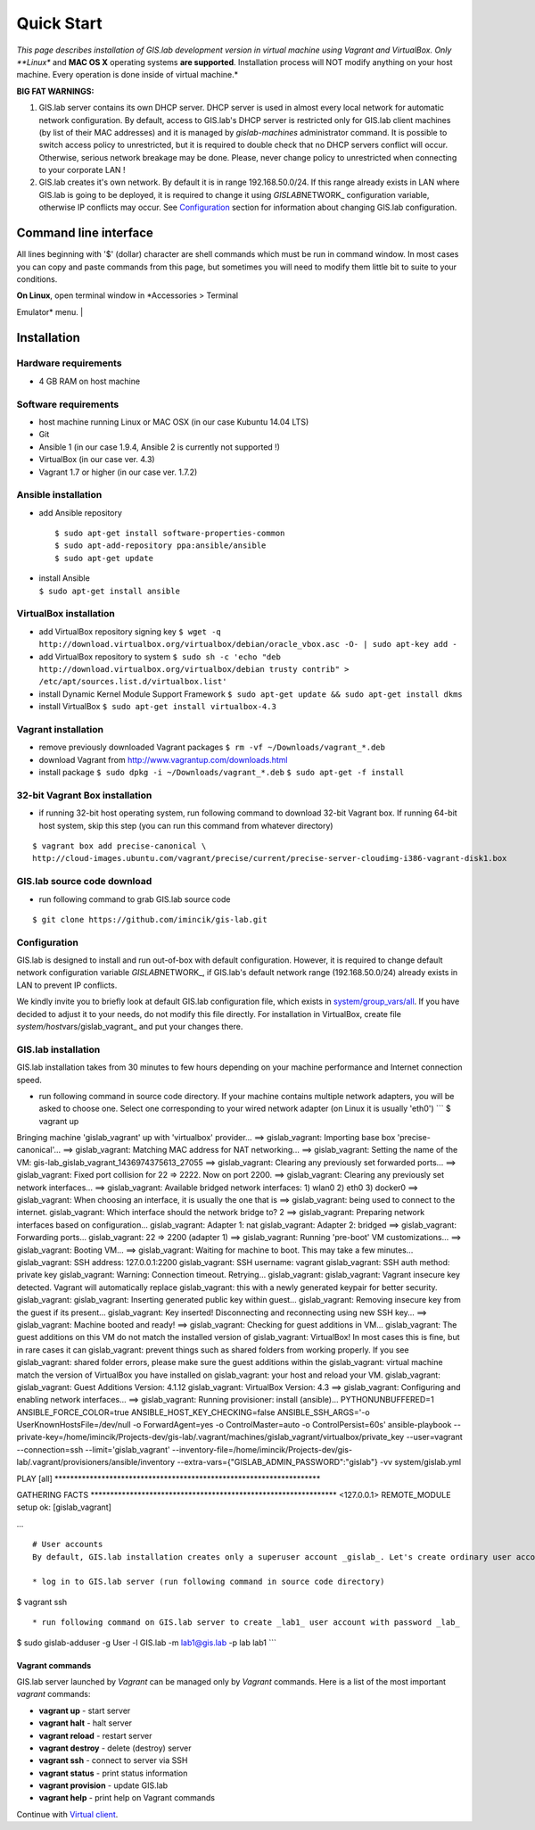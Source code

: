 ***********
Quick Start
***********

*This page describes installation of GIS.lab development version in
virtual machine using Vagrant and VirtualBox. Only **Linux** and **MAC
OS X** operating systems **are supported**. Installation process will
NOT modify anything on your host machine. Every operation is done inside
of virtual machine.*

**BIG FAT WARNINGS:**

1. GIS.lab server contains its own DHCP server. DHCP server is used in
   almost every local network for automatic network configuration. By
   default, access to GIS.lab's DHCP server is restricted only for
   GIS.lab client machines (by list of their MAC addresses) and it is
   managed by *gislab-machines* administrator command. It is possible to
   switch access policy to unrestricted, but it is required to double
   check that no DHCP servers conflict will occur. Otherwise, serious
   network breakage may be done. Please, never change policy to
   unrestricted when connecting to your corporate LAN !

2. GIS.lab creates it's own network. By default it is in range
   192.168.50.0/24. If this range already exists in LAN where GIS.lab is
   going to be deployed, it is required to change it using
   *GISLAB*\ NETWORK\_ configuration variable, otherwise IP conflicts
   may occur. See `Configuration <#configuration>`__ section for
   information about changing GIS.lab configuration.

Command line interface
----------------------

All lines beginning with '$' (dollar) character are shell commands which
must be run in command window. In most cases you can copy and paste
commands from this page, but sometimes you will need to modify them
little bit to suite to your conditions.

| **On Linux**, open terminal window in *Accessories > Terminal
Emulator* menu.
| |Terminal window on Linux|

Installation
------------

Hardware requirements
~~~~~~~~~~~~~~~~~~~~~

-  4 GB RAM on host machine

Software requirements
~~~~~~~~~~~~~~~~~~~~~

-  host machine running Linux or MAC OSX (in our case Kubuntu 14.04 LTS)
-  Git
-  Ansible 1 (in our case 1.9.4, Ansible 2 is currently not supported !)
-  VirtualBox (in our case ver. 4.3)
-  Vagrant 1.7 or higher (in our case ver. 1.7.2)

Ansible installation
~~~~~~~~~~~~~~~~~~~~

-  add Ansible repository

   ::

       $ sudo apt-get install software-properties-common
       $ sudo apt-add-repository ppa:ansible/ansible
       $ sudo apt-get update

-  | install Ansible
   | ``$ sudo apt-get install ansible``

VirtualBox installation
~~~~~~~~~~~~~~~~~~~~~~~

-  add VirtualBox repository signing key
   ``$ wget -q http://download.virtualbox.org/virtualbox/debian/oracle_vbox.asc -O- | sudo apt-key add -``
-  add VirtualBox repository to system
   ``$ sudo sh -c 'echo "deb http://download.virtualbox.org/virtualbox/debian trusty contrib" > /etc/apt/sources.list.d/virtualbox.list'``
-  install Dynamic Kernel Module Support Framework
   ``$ sudo apt-get update && sudo apt-get install dkms``
-  install VirtualBox
   ``$ sudo apt-get install virtualbox-4.3``

Vagrant installation
~~~~~~~~~~~~~~~~~~~~

-  remove previously downloaded Vagrant packages
   ``$ rm -vf ~/Downloads/vagrant_*.deb``
-  download Vagrant from http://www.vagrantup.com/downloads.html
-  install package
   ``$ sudo dpkg -i ~/Downloads/vagrant_*.deb``
   ``$ sudo apt-get -f install``

32-bit Vagrant Box installation
~~~~~~~~~~~~~~~~~~~~~~~~~~~~~~~

-  if running 32-bit host operating system, run following command to
   download 32-bit Vagrant box. If running 64-bit host system, skip this
   step (you can run this command from whatever directory)

::

    $ vagrant box add precise-canonical \
    http://cloud-images.ubuntu.com/vagrant/precise/current/precise-server-cloudimg-i386-vagrant-disk1.box

GIS.lab source code download
~~~~~~~~~~~~~~~~~~~~~~~~~~~~

-  run following command to grab GIS.lab source code

::

    $ git clone https://github.com/imincik/gis-lab.git

Configuration
~~~~~~~~~~~~~

GIS.lab is designed to install and run out-of-box with default
configuration. However, it is required to change default network
configuration variable *GISLAB*\ NETWORK\_, if GIS.lab's default network
range (192.168.50.0/24) already exists in LAN to prevent IP conflicts.

We kindly invite you to briefly look at default GIS.lab configuration
file, which exists in
`system/group\_vars/all <https://github.com/imincik/gis-lab/blob/master/system/group_vars/all>`__.
If you have decided to adjust it to your needs, do not modify this file
directly. For installation in VirtualBox, create file
*system/host*\ vars/gislab\_vagrant\_ and put your changes there.

GIS.lab installation
~~~~~~~~~~~~~~~~~~~~

GIS.lab installation takes from 30 minutes to few hours depending on
your machine performance and Internet connection speed.

-  run following command in source code directory. If your machine
   contains multiple network adapters, you will be asked to choose one.
   Select one corresponding to your wired network adapter (on Linux it
   is usually 'eth0')
   \`\`\` $ vagrant up

Bringing machine 'gislab\_vagrant' up with 'virtualbox' provider... ==>
gislab\_vagrant: Importing base box 'precise-canonical'... ==>
gislab\_vagrant: Matching MAC address for NAT networking... ==>
gislab\_vagrant: Setting the name of the VM:
gis-lab\_gislab\_vagrant\_1436974375613\_27055 ==> gislab\_vagrant:
Clearing any previously set forwarded ports... ==> gislab\_vagrant:
Fixed port collision for 22 => 2222. Now on port 2200. ==>
gislab\_vagrant: Clearing any previously set network interfaces... ==>
gislab\_vagrant: Available bridged network interfaces: 1) wlan0 2) eth0
3) docker0 ==> gislab\_vagrant: When choosing an interface, it is
usually the one that is ==> gislab\_vagrant: being used to connect to
the internet. gislab\_vagrant: Which interface should the network bridge
to? 2 ==> gislab\_vagrant: Preparing network interfaces based on
configuration... gislab\_vagrant: Adapter 1: nat gislab\_vagrant:
Adapter 2: bridged ==> gislab\_vagrant: Forwarding ports...
gislab\_vagrant: 22 => 2200 (adapter 1) ==> gislab\_vagrant: Running
'pre-boot' VM customizations... ==> gislab\_vagrant: Booting VM... ==>
gislab\_vagrant: Waiting for machine to boot. This may take a few
minutes... gislab\_vagrant: SSH address: 127.0.0.1:2200 gislab\_vagrant:
SSH username: vagrant gislab\_vagrant: SSH auth method: private key
gislab\_vagrant: Warning: Connection timeout. Retrying...
gislab\_vagrant: gislab\_vagrant: Vagrant insecure key detected. Vagrant
will automatically replace gislab\_vagrant: this with a newly generated
keypair for better security. gislab\_vagrant: gislab\_vagrant: Inserting
generated public key within guest... gislab\_vagrant: Removing insecure
key from the guest if its present... gislab\_vagrant: Key inserted!
Disconnecting and reconnecting using new SSH key... ==> gislab\_vagrant:
Machine booted and ready! ==> gislab\_vagrant: Checking for guest
additions in VM... gislab\_vagrant: The guest additions on this VM do
not match the installed version of gislab\_vagrant: VirtualBox! In most
cases this is fine, but in rare cases it can gislab\_vagrant: prevent
things such as shared folders from working properly. If you see
gislab\_vagrant: shared folder errors, please make sure the guest
additions within the gislab\_vagrant: virtual machine match the version
of VirtualBox you have installed on gislab\_vagrant: your host and
reload your VM. gislab\_vagrant: gislab\_vagrant: Guest Additions
Version: 4.1.12 gislab\_vagrant: VirtualBox Version: 4.3 ==>
gislab\_vagrant: Configuring and enabling network interfaces... ==>
gislab\_vagrant: Running provisioner: install (ansible)...
PYTHONUNBUFFERED=1 ANSIBLE\_FORCE\_COLOR=true
ANSIBLE\_HOST\_KEY\_CHECKING=false ANSIBLE\_SSH\_ARGS='-o
UserKnownHostsFile=/dev/null -o ForwardAgent=yes -o ControlMaster=auto
-o ControlPersist=60s' ansible-playbook
--private-key=/home/imincik/Projects-dev/gis-lab/.vagrant/machines/gislab\_vagrant/virtualbox/private\_key
--user=vagrant --connection=ssh --limit='gislab\_vagrant'
--inventory-file=/home/imincik/Projects-dev/gis-lab/.vagrant/provisioners/ansible/inventory
--extra-vars={"GISLAB\_ADMIN\_PASSWORD":"gislab"} -vv system/gislab.yml

PLAY [all]
\*\*\*\*\*\*\*\*\*\*\*\*\*\*\*\*\*\*\*\*\*\*\*\*\*\*\*\*\*\*\*\*\*\*\*\*\*\*\*\*\*\*\*\*\*\*\*\*\*\*\*\*\*\*\*\*\*\*\*\*\*\*\*\*\*\*\*\*

GATHERING FACTS
\*\*\*\*\*\*\*\*\*\*\*\*\*\*\*\*\*\*\*\*\*\*\*\*\*\*\*\*\*\*\*\*\*\*\*\*\*\*\*\*\*\*\*\*\*\*\*\*\*\*\*\*\*\*\*\*\*\*\*\*\*\*\*
<127.0.0.1> REMOTE\_MODULE setup ok: [gislab\_vagrant]

...

::



    # User accounts
    By default, GIS.lab installation creates only a superuser account _gislab_. Let's create ordinary user account:

    * log in to GIS.lab server (run following command in source code directory)

$ vagrant ssh

::


    * run following command on GIS.lab server to create _lab1_ user account with password _lab_ 

$ sudo gislab-adduser -g User -l GIS.lab -m lab1@gis.lab -p lab lab1
\`\`\`

Vagrant commands
================

GIS.lab server launched by *Vagrant* can be managed only by *Vagrant*
commands. Here is a list of the most important *vagrant* commands:

-  **vagrant up** - start server
-  **vagrant halt** - halt server
-  **vagrant reload** - restart server
-  **vagrant destroy** - delete (destroy) server
-  **vagrant ssh** - connect to server via SSH
-  **vagrant status** - print status information
-  **vagrant provision** - update GIS.lab
-  **vagrant help** - print help on Vagrant commands

Continue with `Virtual client <Virtual-Client>`__.

.. |Terminal window on Linux| image:: images/quick-start/installation/terminal-window-linux.png
